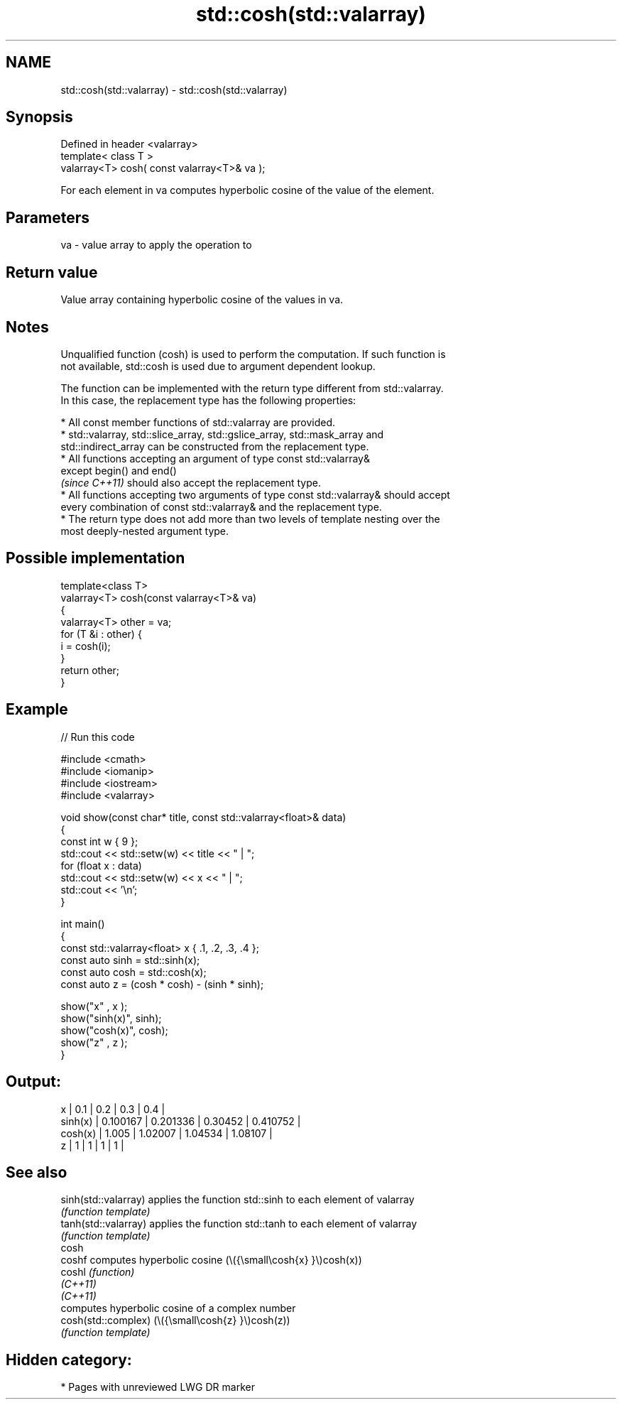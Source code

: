 .TH std::cosh(std::valarray) 3 "2021.11.17" "http://cppreference.com" "C++ Standard Libary"
.SH NAME
std::cosh(std::valarray) \- std::cosh(std::valarray)

.SH Synopsis
   Defined in header <valarray>
   template< class T >
   valarray<T> cosh( const valarray<T>& va );

   For each element in va computes hyperbolic cosine of the value of the element.

.SH Parameters

   va - value array to apply the operation to

.SH Return value

   Value array containing hyperbolic cosine of the values in va.

.SH Notes

   Unqualified function (cosh) is used to perform the computation. If such function is
   not available, std::cosh is used due to argument dependent lookup.

   The function can be implemented with the return type different from std::valarray.
   In this case, the replacement type has the following properties:

     * All const member functions of std::valarray are provided.
     * std::valarray, std::slice_array, std::gslice_array, std::mask_array and
       std::indirect_array can be constructed from the replacement type.
     * All functions accepting an argument of type const std::valarray&
       except begin() and end()
       \fI(since C++11)\fP should also accept the replacement type.
     * All functions accepting two arguments of type const std::valarray& should accept
       every combination of const std::valarray& and the replacement type.
     * The return type does not add more than two levels of template nesting over the
       most deeply-nested argument type.

.SH Possible implementation

   template<class T>
   valarray<T> cosh(const valarray<T>& va)
   {
       valarray<T> other = va;
       for (T &i : other) {
           i = cosh(i);
       }
       return other;
   }

.SH Example


// Run this code

 #include <cmath>
 #include <iomanip>
 #include <iostream>
 #include <valarray>

 void show(const char* title, const std::valarray<float>& data)
 {
     const int w { 9 };
     std::cout << std::setw(w) << title << " | ";
     for (float x : data)
         std::cout << std::setw(w) << x << " | ";
     std::cout << '\\n';
 }

 int main()
 {
     const std::valarray<float> x { .1, .2, .3, .4 };
     const auto sinh = std::sinh(x);
     const auto cosh = std::cosh(x);
     const auto z = (cosh * cosh) - (sinh * sinh);

     show("x"      , x   );
     show("sinh(x)", sinh);
     show("cosh(x)", cosh);
     show("z"      , z   );
 }

.SH Output:

         x |       0.1 |       0.2 |       0.3 |       0.4 |
   sinh(x) |  0.100167 |  0.201336 |   0.30452 |  0.410752 |
   cosh(x) |     1.005 |   1.02007 |   1.04534 |   1.08107 |
         z |         1 |         1 |         1 |         1 |

.SH See also

   sinh(std::valarray) applies the function std::sinh to each element of valarray
                       \fI(function template)\fP
   tanh(std::valarray) applies the function std::tanh to each element of valarray
                       \fI(function template)\fP
   cosh
   coshf               computes hyperbolic cosine (\\({\\small\\cosh{x} }\\)cosh(x))
   coshl               \fI(function)\fP
   \fI(C++11)\fP
   \fI(C++11)\fP
                       computes hyperbolic cosine of a complex number
   cosh(std::complex)  (\\({\\small\\cosh{z} }\\)cosh(z))
                       \fI(function template)\fP

.SH Hidden category:

     * Pages with unreviewed LWG DR marker
